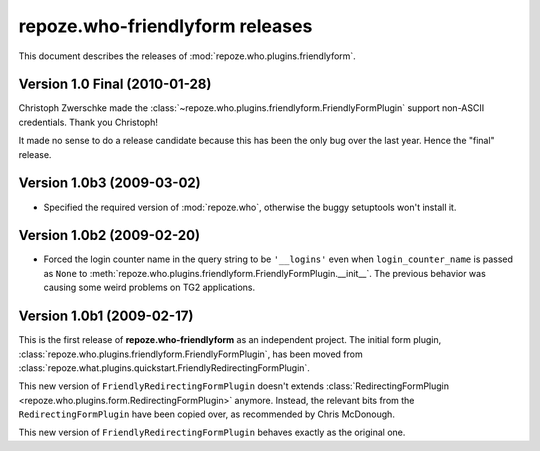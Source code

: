 ************************************
**repoze.who-friendlyform** releases
************************************

This document describes the releases of :mod:`repoze.who.plugins.friendlyform`.

.. _1.0:

Version 1.0 Final (2010-01-28)
==============================

Christoph Zwerschke made the
:class:`~repoze.who.plugins.friendlyform.FriendlyFormPlugin` support non-ASCII
credentials. Thank you Christoph!

It made no sense to do a release candidate because this has been the only bug
over the last year. Hence the "final" release.


.. _1.0b3:

Version 1.0b3 (2009-03-02)
==========================

* Specified the required version of :mod:`repoze.who`, otherwise the buggy
  setuptools won't install it.


.. _1.0b2:

Version 1.0b2 (2009-02-20)
==========================

* Forced the login counter name in the query string to be ``'__logins'`` even 
  when ``login_counter_name`` is passed as ``None`` to
  :meth:`repoze.who.plugins.friendlyform.FriendlyFormPlugin.__init__`. The
  previous behavior was causing some weird problems on TG2 applications.


.. _1.0b1:

Version 1.0b1 (2009-02-17)
==========================

This is the first release of **repoze.who-friendlyform** as an
independent project. The initial form plugin, 
:class:`repoze.who.plugins.friendlyform.FriendlyFormPlugin`, has been moved
from :class:`repoze.what.plugins.quickstart.FriendlyRedirectingFormPlugin`.

This new version of ``FriendlyRedirectingFormPlugin`` doesn't extends 
:class:`RedirectingFormPlugin <repoze.who.plugins.form.RedirectingFormPlugin>`
anymore. Instead, the relevant bits from the ``RedirectingFormPlugin`` have
been copied over, as recommended by Chris McDonough.

This new version of ``FriendlyRedirectingFormPlugin`` behaves exactly as the
original one.
